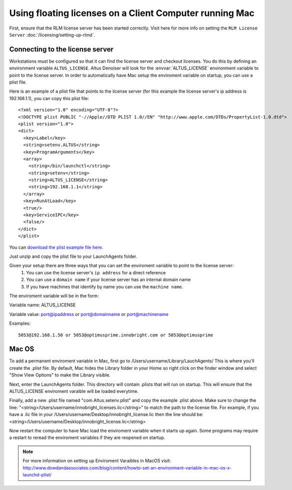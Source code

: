 Using floating licenses on a Client Computer running Mac
--------------------------------------------------------

First, ensure that the RLM license server has been started correctly.  Visit here for more info on setting the ``RLM License Server`` :doc:`/licensing/setting-up-rlmd`.

Connecting to the license server
################################

Workstations must be configured so that it can find the license server and checkout licenses.  You do this by defining an environment variable ``ALTUS_LICENSE``. Altus Denoiser will look for the :envvar:`ALTUS_LICENSE` environment variable to point to the license server.  In order to automatically have Mac setup the enviroment variable on startup, you can use a plist file.

Here is an example of a plist file that points to the license server (for this example the license server's ip address is 192.168.1.1), you can copy this plist file::

   <?xml version="1.0" encoding="UTF-8"?>
   <!DOCTYPE plist PUBLIC "-//Apple//DTD PLIST 1.0//EN" "http://www.apple.com/DTDs/PropertyList-1.0.dtd">
   <plist version="1.0">
   <dict>
     <key>Label</key>
     <string>setenv.ALTUS</string>
     <key>ProgramArguments</key>
     <array>
       <string>/bin/launchctl</string>
       <string>setenv</string>
       <string>ALTUS_LICENSE</string>
       <string>192.168.1.1</string>
     </array>
     <key>RunAtLoad</key>
     <true/>
     <key>ServiceIPC</key>
     <false/>
   </dict>
   </plist>


You can `download the plist example file here`__.

__ http://shop.innobright.com/wp-content/uploads/2018/05/com.Altus_.setenv.floating.zip

Just unzip and copy the plist file to your LaunchAgents folder.

Given your setup there are three ways that you can set the enviroment variable to point to the license server:
    1) You can use the license server's ``ip address`` for a direct reference
    2) You can use a ``domain name`` if your license server has an internal domain name
    3) If you have machines that identify by name you can use the ``machine name``.

The enviroment variable will be in the form:

Variable name:  ALTUS_LICENSE

Variable value: port@ipaddress or port@domainname or port@machinename

Examples:: 
    
    5053@192.168.1.50 or 5053@optimusprime.innobright.com or 5053@optimusprime


Mac OS
#######

To add a permanent enviroment variable in Mac, first go to /Users/username/Library/LauchAgents/  This is where you'll create the .plist file.  By default, Mac hides the Library folder in your Home so right click on the finder window and select "Show View Options" to make the Library visible. 

.. image:: ./licensing/mac_step_1.png
   :scale: 80 %
   :align: center

Next, enter the LaunchAgents folder.  This directory will contain .plists that will run on startup.  This will ensure that the ALTUS_LICENSE enviroment varaible will be loaded everytime.

.. image:: ./licensing/mac_step_2.png
   :scale: 60 %
   :align: center

Finally, add a new .plist file named "com.Altus.setenv.plist" and copy the example .plist above.  Make sure to change the line: "<string>/Users/username/innobright_licenses.lic</string>" to match the path to the license file.  For example, if you have a .lic file in your /Users/username/Desktop/innobright_license.lic then the line should be:  <string>/Users/username/Desktop/innobright_license.lic</string>

.. image:: ./licensing/mac_step_3.jpg
   :scale: 60 %
   :align: center

Now restart the computer to have Mac load the enviroment variable when it starts up again.  Some programs may require a restart to reread the enviroment variables if they are reopened on startup. 

.. Note::

   For more information on setting up Enviroment Varaibles in MacOS visit:  http://www.dowdandassociates.com/blog/content/howto-set-an-environment-variable-in-mac-os-x-launchd-plist/